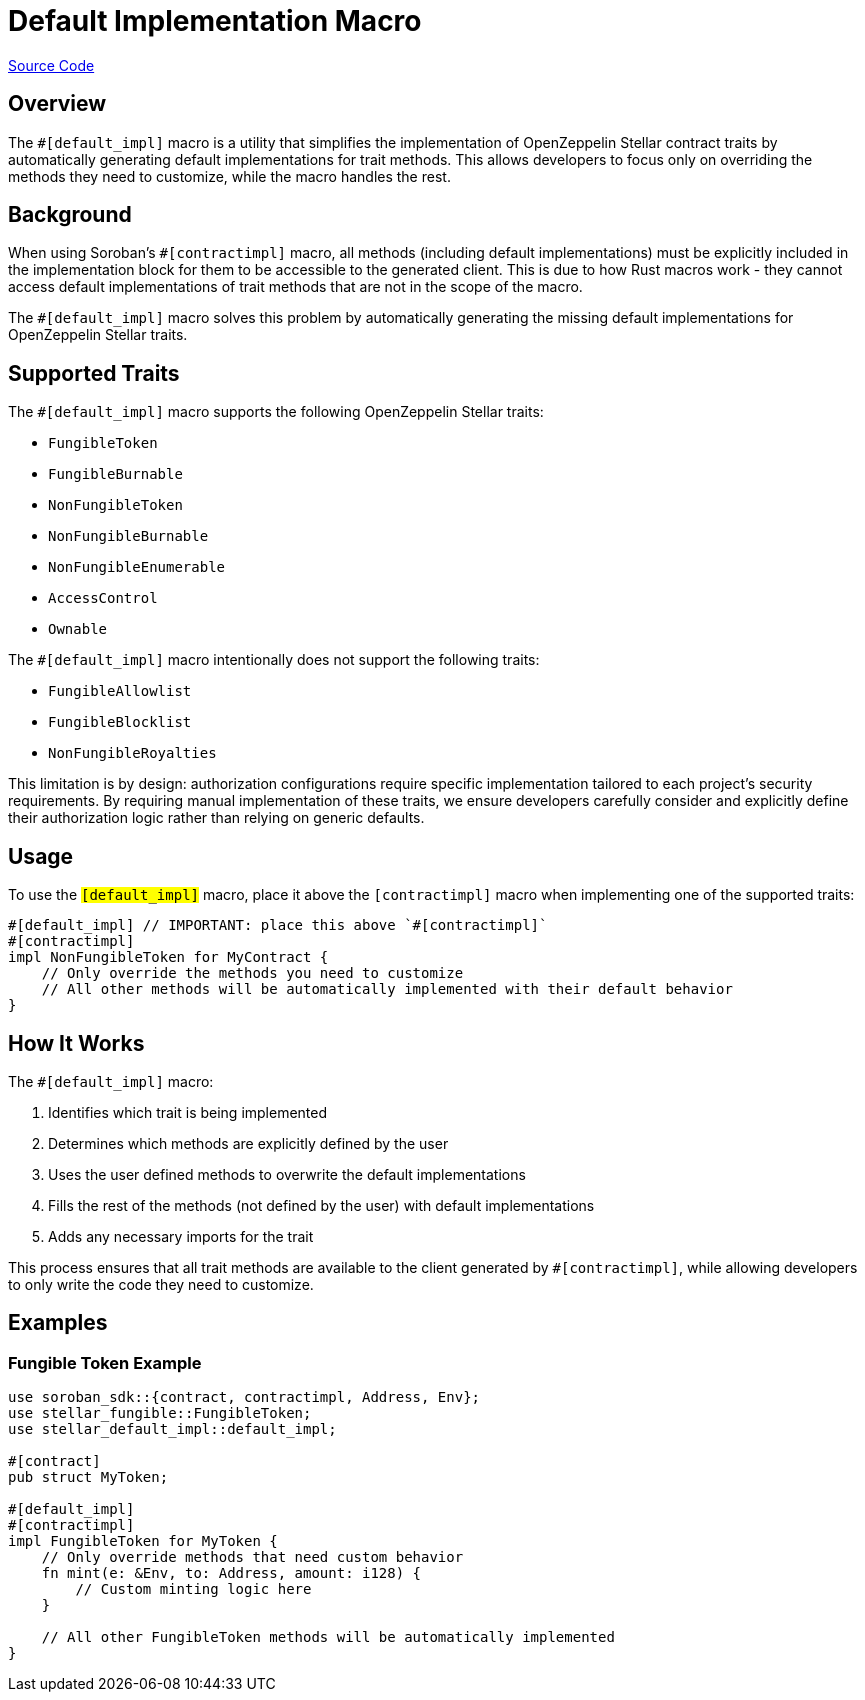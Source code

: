 :source-highlighter: highlight.js
:highlightjs-languages: rust
:github-icon: pass:[<svg class="icon"><use href="#github-icon"/></svg>]
= Default Implementation Macro

https://github.com/OpenZeppelin/stellar-contracts/tree/main/packages/contract-utils/default-impl-macro[Source Code]

== Overview

The `#[default_impl]` macro is a utility that simplifies the implementation of OpenZeppelin Stellar
contract traits by automatically generating default implementations for trait methods. This allows developers
to focus only on overriding the methods they need to customize, while the macro handles the rest.

== Background

When using Soroban's `#[contractimpl]` macro, all methods (including default implementations) must be explicitly
included in the implementation block for them to be accessible to the generated client. This is due to how
Rust macros work - they cannot access default implementations of trait methods that are not in the scope of the macro.

The `#[default_impl]` macro solves this problem by automatically generating the missing default implementations
for OpenZeppelin Stellar traits.

== Supported Traits

The `#[default_impl]` macro supports the following OpenZeppelin Stellar traits:

* `FungibleToken`
* `FungibleBurnable`
* `NonFungibleToken`
* `NonFungibleBurnable`
* `NonFungibleEnumerable`
* `AccessControl`
* `Ownable`

The `#[default_impl]` macro intentionally does not support the following traits:

* `FungibleAllowlist`
* `FungibleBlocklist`
* `NonFungibleRoyalties`

This limitation is by design: authorization configurations require specific implementation tailored to
each project's security requirements. By requiring manual implementation of these traits, we ensure
developers carefully consider and explicitly define their authorization logic rather than relying on generic defaults.

== Usage

To use the `#[default_impl]` macro, place it above the `#[contractimpl]` macro when implementing one of the supported traits:

[source,rust]
----
#[default_impl] // IMPORTANT: place this above `#[contractimpl]`
#[contractimpl]
impl NonFungibleToken for MyContract {
    // Only override the methods you need to customize
    // All other methods will be automatically implemented with their default behavior
}
----

== How It Works

The `#[default_impl]` macro:

. Identifies which trait is being implemented
. Determines which methods are explicitly defined by the user
. Uses the user defined methods to overwrite the default implementations
. Fills the rest of the methods (not defined by the user) with default implementations
. Adds any necessary imports for the trait

This process ensures that all trait methods are available to the client generated by `#[contractimpl]`, while allowing developers to only write the code they need to customize.

== Examples

=== Fungible Token Example

[source,rust]
----
use soroban_sdk::{contract, contractimpl, Address, Env};
use stellar_fungible::FungibleToken;
use stellar_default_impl::default_impl;

#[contract]
pub struct MyToken;

#[default_impl]
#[contractimpl]
impl FungibleToken for MyToken {
    // Only override methods that need custom behavior
    fn mint(e: &Env, to: Address, amount: i128) {
        // Custom minting logic here
    }

    // All other FungibleToken methods will be automatically implemented
}
----
